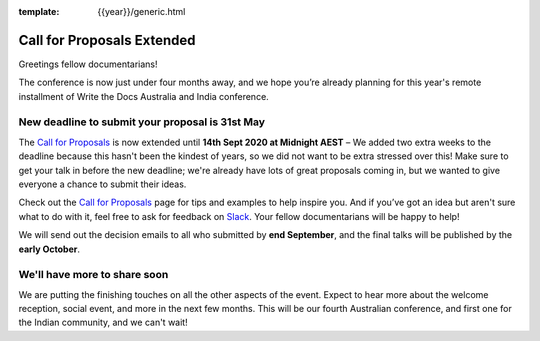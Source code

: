 :template: {{year}}/generic.html

.. post:: August 27, 2020
   :tags: australia-2020, cfp, tickets

Call for Proposals Extended
===========================

Greetings fellow documentarians!

The conference is now just under four months away, and we hope you’re already planning for this year's remote installment of Write the Docs Australia and India conference.

New deadline to submit your proposal is 31st May
------------------------------------------------

The `Call for Proposals <https://www.writethedocs.org/conf/australia/2020/cfp/>`_ is now extended until **14th Sept 2020 at Midnight AEST** – We added two extra weeks to the deadline because this hasn't been the kindest of years, so we did not want to be extra stressed over this!
Make sure to get your talk in before the new deadline; we're already have lots of great proposals coming in, but we wanted to give everyone a chance to submit their ideas.

Check out the `Call for Proposals <https://www.writethedocs.org/conf/australia/2020/cfp/>`_ page for tips and examples to help inspire you.
And if you’ve got an idea but aren't sure what to do with it, feel free to ask for feedback on `Slack <http://slack.writethedocs.org/>`_. Your fellow documentarians will be happy to help!

We will send out the decision emails to all who submitted by **end September**, and the final talks will be published by the **early October**.

We'll have more to share soon
-------------------------------

We are putting the finishing touches on all the other aspects of the event. Expect to hear more about the welcome reception, social event, and more in the next few months.
This will be our fourth Australian conference, and first one for the Indian community, and we can't wait!
